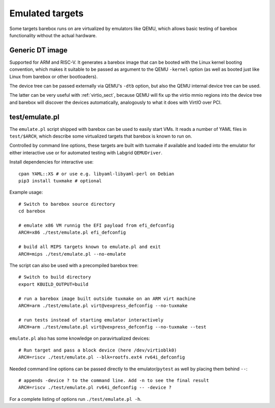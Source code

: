 Emulated targets
================

Some targets barebox runs on are virtualized by emulators like QEMU, which
allows basic testing of barebox functionality without the actual hardware.

Generic DT image
----------------

Supported for ARM and RISC-V. It generates a barebox image that can
be booted with the Linux kernel booting convention, which makes
it suitable to be passed as argument to the QEMU ``-kernel`` option
(as well as booted just like Linux from barebox or other bootloaders).

The device tree can be passed externally via QEMU's ``-dtb`` option, but
also the QEMU internal device tree can be used.

The latter can be very useful with :ref:`virtio_sect`, because QEMU will
fix up the virtio mmio regions into the device tree and barebox will
discover the devices automatically, analogously to what it does with
VirtIO over PCI.

test/emulate.pl
---------------

The ``emulate.pl`` script shipped with barebox can be used to easily
start VMs. It reads a number of YAML files in ``test/$ARCH``, which
describe some virtualized targets that barebox is known to run on.

Controlled by command line options, these targets are built with
tuxmake if available and loaded into the emulator for either interactive
use or for automated testing with Labgrid ``QEMUDriver``.

.. _tuxmake: https://pypi.org/project/tuxmake/
.. _Labgrid: https://labgrid.org

Install dependencies for interactive use::

  cpan YAML::XS # or use e.g. libyaml-libyaml-perl on Debian
  pip3 install tuxmake # optional

Example usage::

  # Switch to barebox source directory
  cd barebox

  # emulate x86 VM runnig the EFI payload from efi_defconfig
  ARCH=x86 ./test/emulate.pl efi_defconfig

  # build all MIPS targets known to emulate.pl and exit
  ARCH=mips ./test/emulate.pl --no-emulate

The script can also be used with a precompiled barebox tree::

  # Switch to build directory
  export KBUILD_OUTPUT=build

  # run a barebox image built outside tuxmake on an ARM virt machine
  ARCH=arm ./test/emulate.pl virt@vexpress_defconfig --no-tuxmake

  # run tests instead of starting emulator interactively
  ARCH=arm ./test/emulate.pl virt@vexpress_defconfig --no-tuxmake --test

``emulate.pl`` also has some knowledge on paravirtualized devices::

  # Run target and pass a block device (here /dev/virtioblk0)
  ARCH=riscv ./test/emulate.pl --blk=rootfs.ext4 rv64i_defconfig

Needed command line options can be passed directly to the
emulator/``pytest`` as well by placing them behind ``--``::

  # appends -device ? to the command line. Add -n to see the final result
  ARCH=riscv ./test/emulate.pl rv64i_defconfig -- -device ?

For a complete listing of options run ``./test/emulate.pl -h``.
